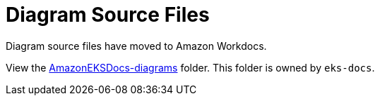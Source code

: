 = Diagram Source Files

Diagram source files have moved to Amazon Workdocs. 

View the https://amazon.awsapps.com/workdocs-amazon/index.html#/folder/c87506fb95055627a2e80046310a1df2b0dfe8f66f185bea4c1d7e423a4a7f8b[AmazonEKSDocs-diagrams] folder. This folder is owned by `eks-docs`.